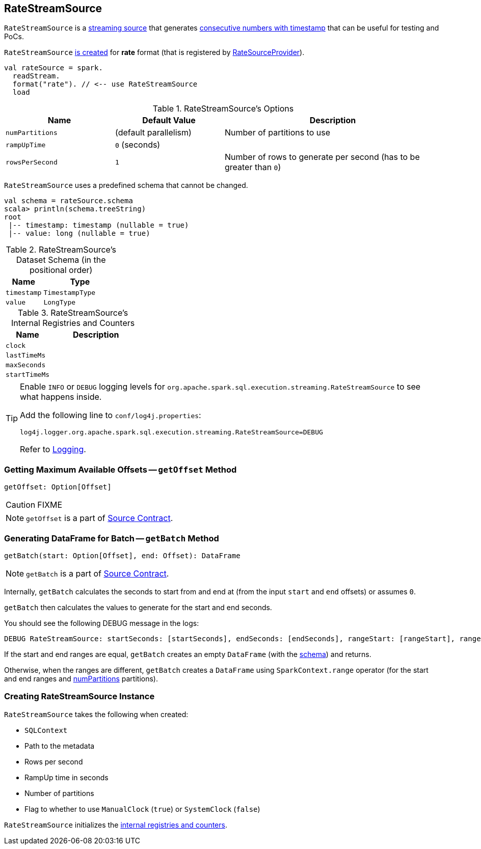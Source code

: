 == [[RateStreamSource]] RateStreamSource

`RateStreamSource` is a link:spark-sql-streaming-Source.adoc[streaming source] that generates <<schema, consecutive numbers with timestamp>> that can be useful for testing and PoCs.

`RateStreamSource` <<creating-instance, is created>> for *rate* format (that is registered by link:spark-sql-streaming-RateSourceProvider.adoc[RateSourceProvider]).

[source, scala]
----
val rateSource = spark.
  readStream.
  format("rate"). // <-- use RateStreamSource
  load
----

[[options]]
.RateStreamSource's Options
[cols="1,1,2",options="header",width="100%"]
|===
| Name
| Default Value
| Description

| [[numPartitions]] `numPartitions`
| (default parallelism)
| Number of partitions to use

| [[rampUpTime]] `rampUpTime`
| `0` (seconds)
|

| [[rowsPerSecond]] `rowsPerSecond`
| `1`
| Number of rows to generate per second (has to be greater than `0`)
|===

[[schema]]
`RateStreamSource` uses a predefined schema that cannot be changed.

[source, scala]
----
val schema = rateSource.schema
scala> println(schema.treeString)
root
 |-- timestamp: timestamp (nullable = true)
 |-- value: long (nullable = true)
----

.RateStreamSource's Dataset Schema (in the positional order)
[cols="1,2",options="header",width="100%"]
|===
| Name
| Type

| `timestamp`
| `TimestampType`

| `value`
| `LongType`
|===

[[internal-registries]]
.RateStreamSource's Internal Registries and Counters
[cols="1,2",options="header",width="100%"]
|===
| Name
| Description

| [[clock]] `clock`
|

| [[lastTimeMs]] `lastTimeMs`
|

| [[maxSeconds]] `maxSeconds`
|

| [[startTimeMs]] `startTimeMs`
|
|===

[TIP]
====
Enable `INFO` or `DEBUG` logging levels for `org.apache.spark.sql.execution.streaming.RateStreamSource` to see what happens inside.

Add the following line to `conf/log4j.properties`:

```
log4j.logger.org.apache.spark.sql.execution.streaming.RateStreamSource=DEBUG
```

Refer to link:spark-sql-streaming-logging.adoc[Logging].
====

=== [[getOffset]] Getting Maximum Available Offsets -- `getOffset` Method

[source, scala]
----
getOffset: Option[Offset]
----

CAUTION: FIXME

NOTE: `getOffset` is a part of link:spark-sql-streaming-Source.adoc#getOffset[Source Contract].

=== [[getBatch]] Generating DataFrame for Batch -- `getBatch` Method

[source, scala]
----
getBatch(start: Option[Offset], end: Offset): DataFrame
----

NOTE: `getBatch` is a part of link:spark-sql-streaming-Source.adoc#getBatch[Source Contract].

Internally, `getBatch` calculates the seconds to start from and end at (from the input `start` and `end` offsets) or assumes `0`.

`getBatch` then calculates the values to generate for the start and end seconds.

You should see the following DEBUG message in the logs:

```
DEBUG RateStreamSource: startSeconds: [startSeconds], endSeconds: [endSeconds], rangeStart: [rangeStart], rangeEnd: [rangeEnd]
```

If the start and end ranges are equal, `getBatch` creates an empty `DataFrame` (with the <<schema, schema>>) and returns.

Otherwise, when the ranges are different, `getBatch` creates a `DataFrame` using `SparkContext.range` operator (for the start and end ranges and <<numPartitions, numPartitions>> partitions).

=== [[creating-instance]] Creating RateStreamSource Instance

`RateStreamSource` takes the following when created:

* [[sqlContext]] `SQLContext`
* [[metadataPath]] Path to the metadata
* [[rowsPerSecond]] Rows per second
* [[rampUpTimeSeconds]] RampUp time in seconds
* [[numPartitions]] Number of partitions
* [[useManualClock]] Flag to whether to use `ManualClock` (`true`) or `SystemClock` (`false`)

`RateStreamSource` initializes the <<internal-registries, internal registries and counters>>.
